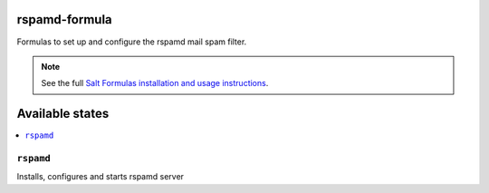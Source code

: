 rspamd-formula
===============

Formulas to set up and configure the rspamd mail spam filter.

.. note::

    See the full `Salt Formulas installation and usage instructions
    <http://docs.saltstack.com/en/latest/topics/development/conventions/formulas.html>`_.

Available states
================

.. contents::
    :local:


``rspamd``
-----------

Installs, configures and starts rspamd server
